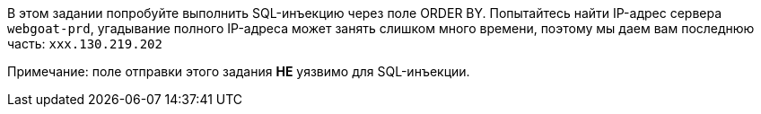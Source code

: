 В этом задании попробуйте выполнить SQL-инъекцию через поле ORDER BY.
Попытайтесь найти IP-адрес сервера `webgoat-prd`, угадывание полного
IP-адреса может занять слишком много времени, поэтому мы даем вам последнюю часть: `xxx.130.219.202`

Примечание: поле отправки этого задания *НЕ* уязвимо для SQL-инъекции.
